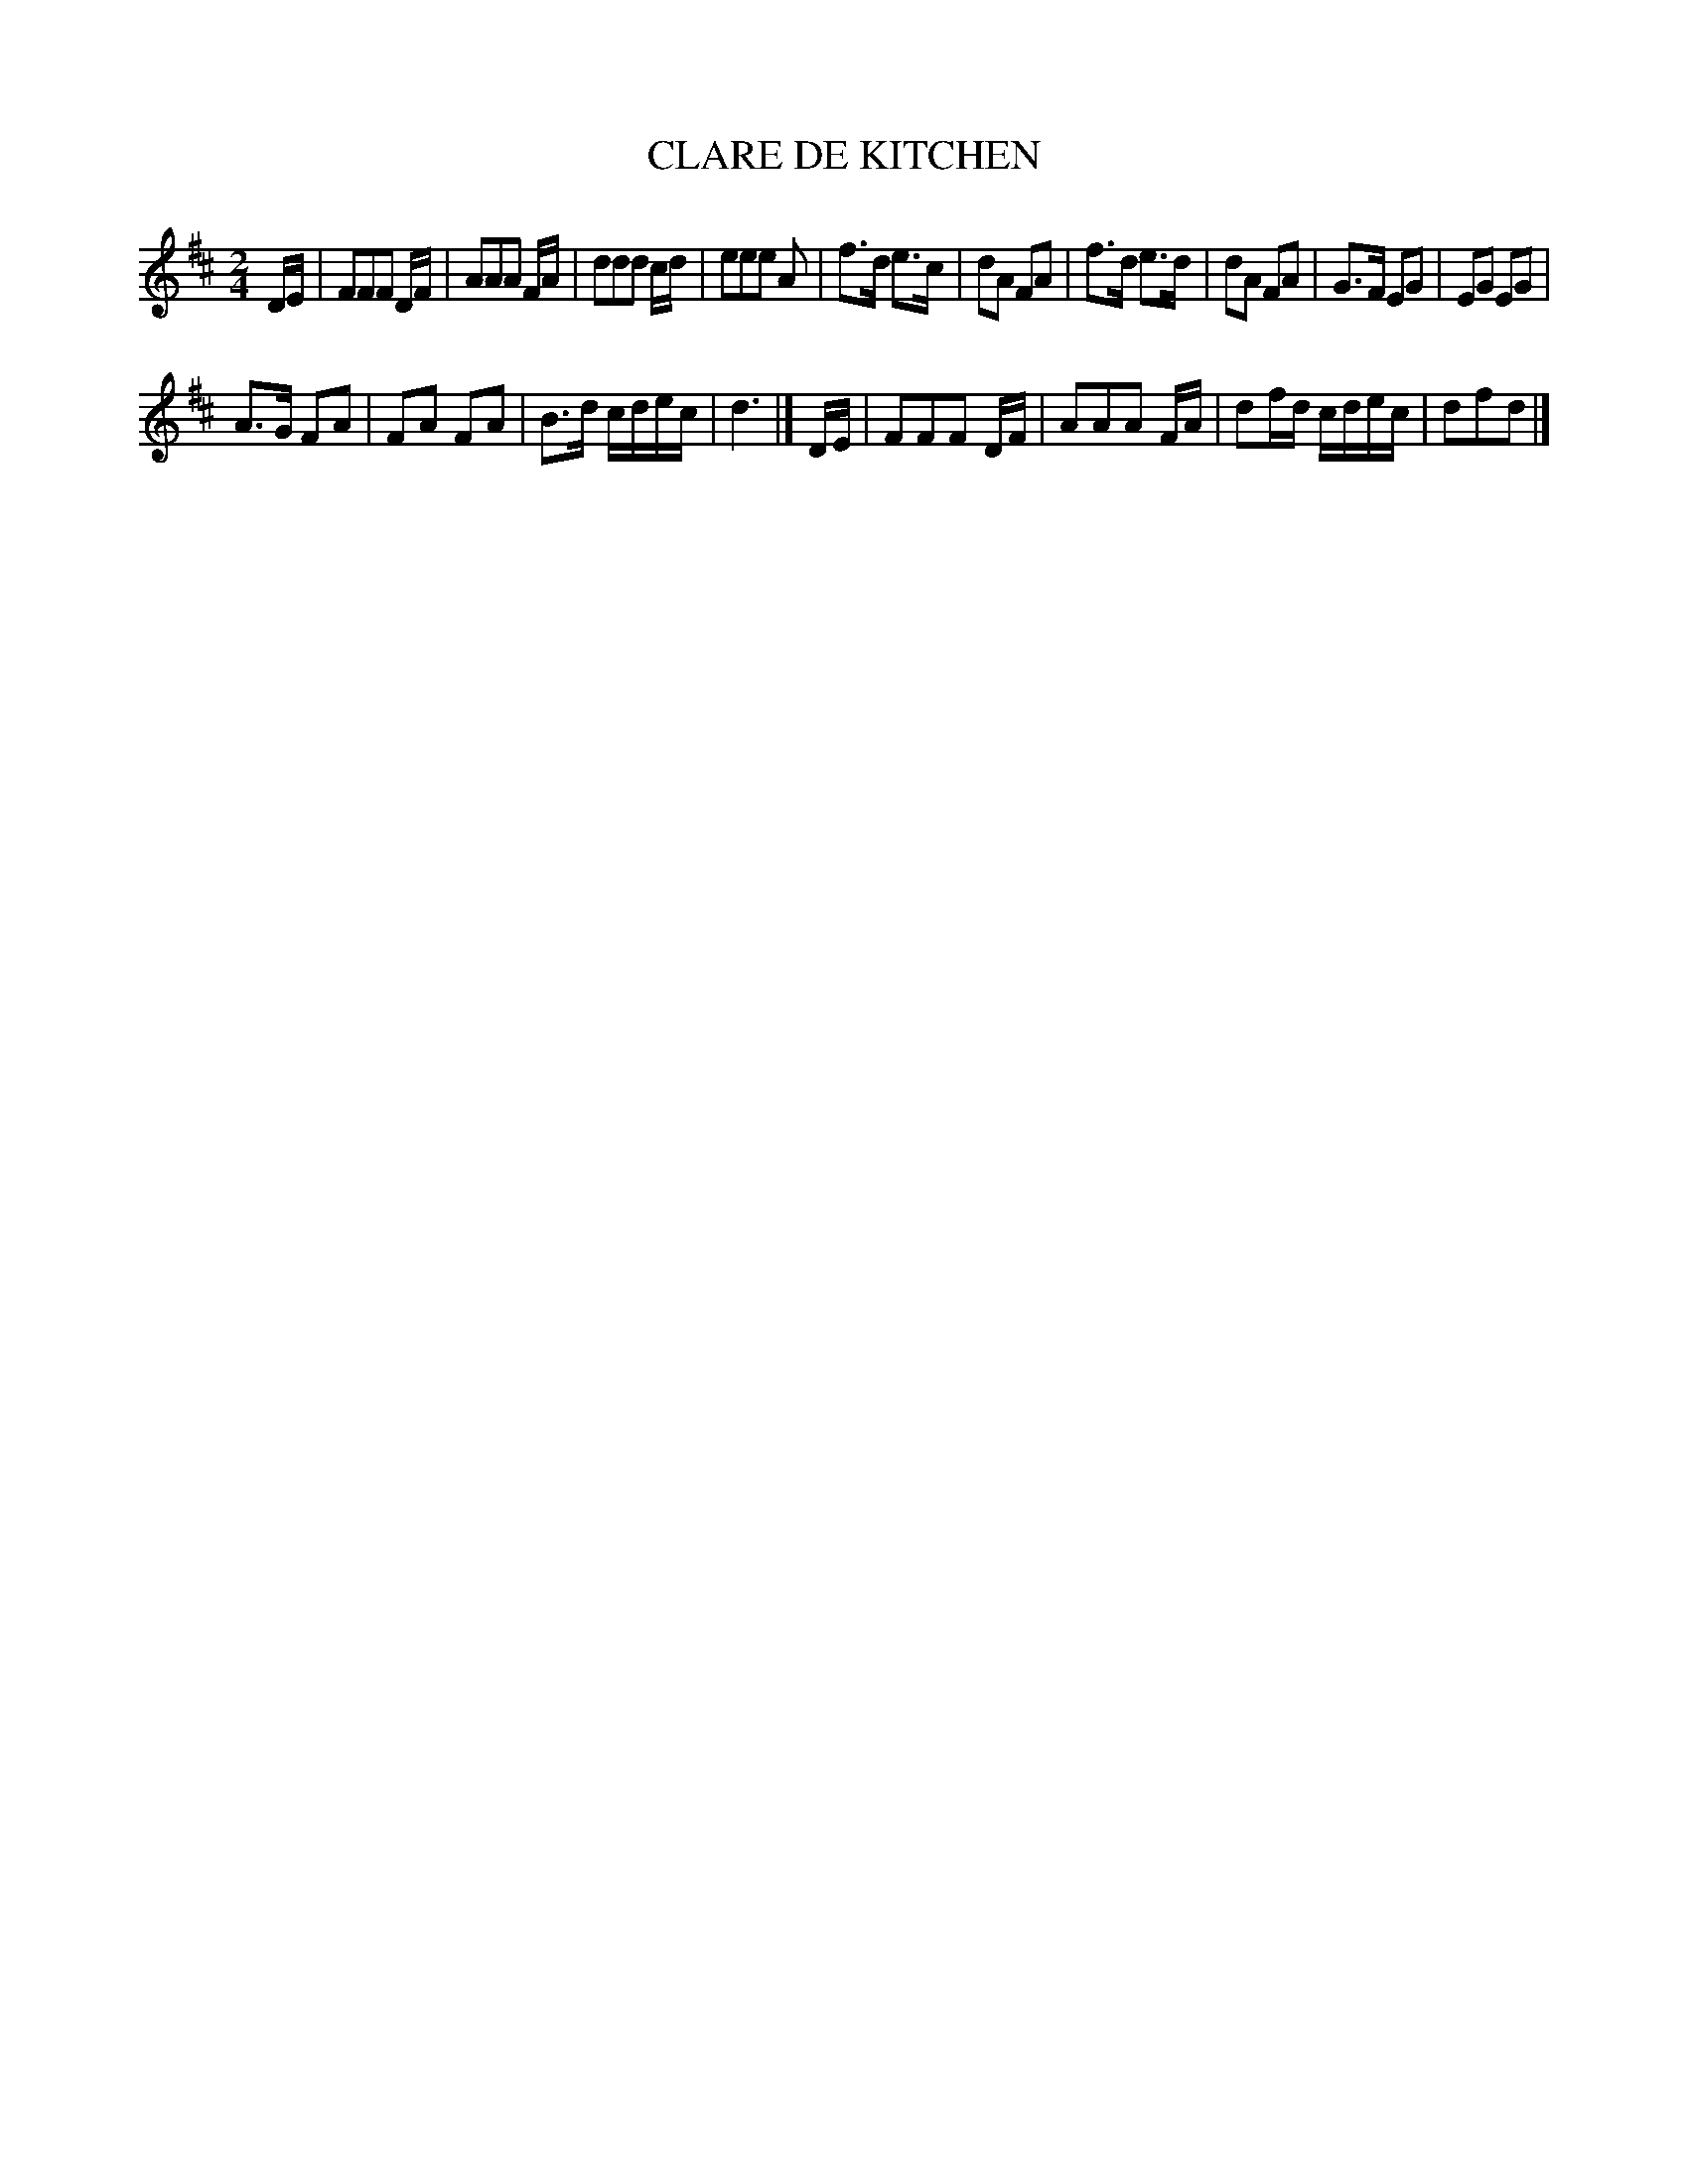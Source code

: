 X: 0653
T: CLARE DE KITCHEN
B: Oliver Ditson "The Boston Collection of Instrumental Music" 1910 p.65 #3
F: http://conquest.imslp.info/files/imglnks/usimg/8/8f/IMSLP175643-PMLP309456-bostoncollection00bost_bw.pdf
M: 2/4
L: 1/8
K: D
D/E/ |\
FFF D/F/ | AAA F/A/ | ddd c/d/ | eee A |\
f>d e>c | dA FA | f>d e>d | dA FA |\
G>F EG | EG EG |
A>G FA | FA FA | B>d c/d/e/c/ | d3 |] D/E/ |\
FFF D/F/ | AAA F/A/ | df/d/ c/d/e/c/ | dfd |]
